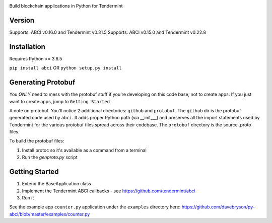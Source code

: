 .. image:: https://travis-ci.org/davebryson/py-abci.svg?branch=master
  :target: https://https://travis-ci.org/davebryson/py-abci

.. image:: https://codecov.io/gh/davebryson/py-abci/branch/master/graph/badge.svg
  :target: https://codecov.io/gh/davebryson/py-abci

.. image:: https://img.shields.io/pypi/v/abci.svg
  :target: https://pypi.python.org/pypi/abci

Build blockchain applications in Python for Tendermint

Version
-------
Supports: ABCI v0.16.0 and Tendermint v0.31.5
Supports: ABCI v0.15.0 and Tendermint v0.22.8

Installation
------------
Requires Python >= 3.6.5

``pip install abci``  OR ``python setup.py install``

Generating Protobuf
-------------------
You *ONLY* need to mess with the protobuf stuff if you're developing on this code base, not to create apps.
If you just want to create apps, jump to ``Getting Started``

A note on protobuf.  You'll notice 2 additional directories: ``github`` and ``protobuf``.
The ``github`` dir is the protobuf generated code used by ``abci``. It adds proper Python
path (via __init___) and preserves all the import statements used by Tendermint for the various
protobuf files spread across their codebase.  The ``protobuf`` directory is the
source .proto files.

To build the protobuf files:

1. Install protoc so it's available as a command from a terminal
2. Run the `genproto.py` script


Getting Started
---------------
1. Extend the BaseApplication class
2. Implement the Tendermint ABCI callbacks - see https://github.com/tendermint/abci
3. Run it

See the example app ``counter.py`` application under the ``examples`` directory
here: https://github.com/davebryson/py-abci/blob/master/examples/counter.py
